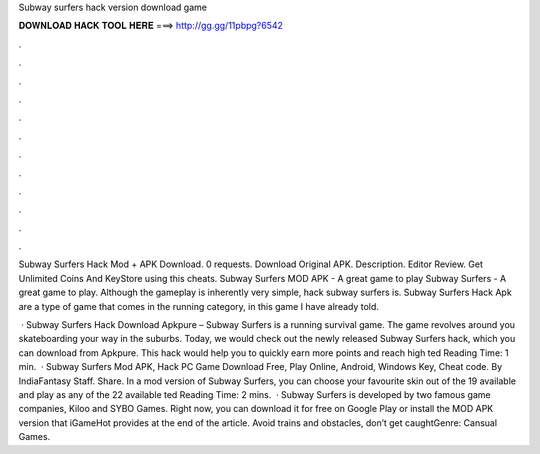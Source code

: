 Subway surfers hack version download game



𝐃𝐎𝐖𝐍𝐋𝐎𝐀𝐃 𝐇𝐀𝐂𝐊 𝐓𝐎𝐎𝐋 𝐇𝐄𝐑𝐄 ===> http://gg.gg/11pbpg?6542



.



.



.



.



.



.



.



.



.



.



.



.

Subway Surfers Hack Mod + APK Download. 0 requests. Download Original APK. Description. Editor Review. Get Unlimited Coins And KeyStore using this cheats. Subway Surfers MOD APK - A great game to play Subway Surfers - A great game to play. Although the gameplay is inherently very simple, hack subway surfers is. Subway Surfers Hack Apk are a type of game that comes in the running category, in this game I have already told.

 · Subway Surfers Hack Download Apkpure – Subway Surfers is a running survival game. The game revolves around you skateboarding your way in the suburbs. Today, we would check out the newly released Subway Surfers hack, which you can download from Apkpure. This hack would help you to quickly earn more points and reach high ted Reading Time: 1 min.  · Subway Surfers Mod APK, Hack PC Game Download Free, Play Online, Android, Windows Key, Cheat code. By IndiaFantasy Staff. Share. In a mod version of Subway Surfers, you can choose your favourite skin out of the 19 available and play as any of the 22 available ted Reading Time: 2 mins.  · Subway Surfers is developed by two famous game companies, Kiloo and SYBO Games. Right now, you can download it for free on Google Play or install the MOD APK version that iGameHot provides at the end of the article. Avoid trains and obstacles, don’t get caughtGenre: Cansual Games.
